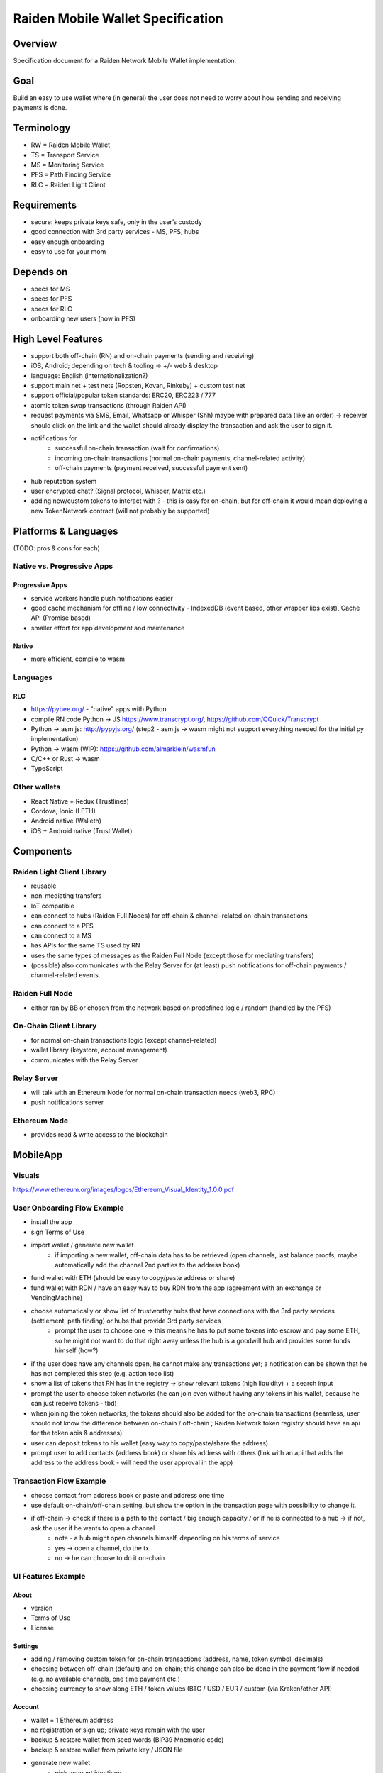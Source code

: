 Raiden Mobile Wallet Specification
##################################

Overview
========

Specification document for a Raiden Network Mobile Wallet implementation.

Goal
====

Build an easy to use wallet where (in general) the user does not need to worry about how sending and receiving payments is done.

Terminology
===========

- RW = Raiden Mobile Wallet
- TS = Transport Service
- MS = Monitoring Service
- PFS = Path Finding Service
- RLC = Raiden Light Client

Requirements
============

- secure: keeps private keys safe, only in the user’s custody
- good connection with 3rd party services - MS, PFS, hubs
- easy enough onboarding
- easy to use for your mom

Depends on
==========

- specs for MS
- specs for PFS
- specs for RLC
- onboarding new users (now in PFS)

High Level Features
===================

- support both off-chain (RN) and on-chain payments (sending and receiving)
- iOS, Android; depending on tech & tooling -> +/- web & desktop
- language: English (internationalization?)
- support main net + test nets (Ropsten, Kovan, Rinkeby) + custom test net
- support official/popular token standards: ERC20, ERC223 / 777
- atomic token swap transactions (through Raiden API)
- request payments via SMS, Email, Whatsapp or Whisper (Shh) maybe with prepared data (like an order) -> receiver should click on the link and the wallet should already display the transaction and ask the user to sign it.
- notifications for
   - successful on-chain transaction (wait for confirmations)
   - incoming on-chain transactions (normal on-chain payments, channel-related activity)
   - off-chain payments (payment received, successful payment sent)
- hub reputation system
- user encrypted chat? (Signal protocol, Whisper, Matrix etc.)
- adding new/custom tokens to interact with ? - this is easy for on-chain, but for off-chain it would mean deploying a new TokenNetwork contract (will not probably be supported)

Platforms & Languages
=====================

(TODO: pros & cons for each)

Native vs. Progressive Apps
---------------------------

Progressive Apps
^^^^^^^^^^^^^^^^

- service workers handle push notifications easier
- good cache mechanism for offline / low connectivity - IndexedDB (event based, other wrapper libs exist), Cache API (Promise based)
- smaller effort for app development and maintenance

Native
^^^^^^

- more efficient, compile to wasm

Languages
---------

RLC
^^^
- https://pybee.org/ - "native" apps with Python
- compile RN code Python -> JS https://www.transcrypt.org/, https://github.com/QQuick/Transcrypt
- Python -> asm.js: http://pypyjs.org/  (step2 - asm.js -> wasm might not support everything needed for the initial py implementation)
- Python -> wasm (WIP): https://github.com/almarklein/wasmfun
- C/C++ or Rust -> wasm
- TypeScript


Other wallets
-------------

- React Native + Redux (Trustlines)
- Cordova, Ionic (LETH)
- Android native (Walleth)
- iOS + Android native (Trust Wallet)


Components
==========

Raiden Light Client Library
---------------------------

- reusable
- non-mediating transfers
- IoT compatible
- can connect to hubs (Raiden Full Nodes) for off-chain & channel-related on-chain transactions
- can connect to a PFS
- can connect to a MS
- has APIs for the same TS used by RN
- uses the same types of messages as the Raiden Full Node (except those for mediating transfers)
- (possible) also communicates with the Relay Server for (at least) push notifications for off-chain payments / channel-related events.

Raiden Full Node
----------------

- either ran by BB or chosen from the network based on predefined logic / random (handled by the PFS)

On-Chain Client Library
-----------------------

- for normal on-chain transactions logic (except channel-related)
- wallet library (keystore, account management)
- communicates with the Relay Server

Relay Server
------------

- will talk with an Ethereum Node for normal on-chain transaction needs (web3, RPC)
- push notifications server

Ethereum Node
-------------

- provides read & write access to the blockchain

MobileApp
=========

Visuals
-------

https://www.ethereum.org/images/logos/Ethereum_Visual_Identity_1.0.0.pdf

User Onboarding Flow Example
----------------------------

- install the app
- sign Terms of Use
- import wallet / generate new wallet
   - if importing a new wallet, off-chain data has to be retrieved (open channels, last balance proofs; maybe automatically add the channel 2nd parties to the address book)
- fund wallet with ETH (should be easy to copy/paste address or share)
- fund wallet with RDN / have an easy way to buy RDN from the app (agreement with an exchange or VendingMachine)
- choose automatically or show list of trustworthy hubs that have connections with the 3rd party services (settlement, path finding) or hubs that provide 3rd party services
   - prompt the user to choose one -> this means he has to put some tokens into escrow and pay some ETH, so he might not want to do that right away unless the hub is a goodwill hub and provides some funds himself (how?)
- if the user does have any channels open, he cannot make any transactions yet; a notification can be shown that he has not completed this step (e.g. action todo list)
- show a list of tokens that RN has in the registry -> show relevant tokens (high liquidity) + a search input
- prompt the user to choose token networks (he can join even without having any tokens in his wallet, because he can just receive tokens - tbd)
- when joining the token networks, the tokens should also be added for the on-chain transactions (seamless, user should not know the difference between on-chain / off-chain ; Raiden Network token registry should have an api for the token abis & addresses)
- user can deposit tokens to his wallet (easy way to copy/paste/share the address)
- prompt user to add contacts (address book) or share his address with others (link with an api that adds the address to the address book - will need the user approval in the app)

Transaction Flow Example
------------------------

- choose contact from address book or paste and address one time
- use default on-chain/off-chain setting, but show the option in the transaction page with possibility to change it.
- if off-chain -> check if there is a path to the contact / big enough capacity / or if he is connected to a hub -> if not, ask the user if he wants to open a channel
   - note - a hub might open channels himself, depending on his terms of service
   - yes -> open a channel, do the tx
   - no -> he can choose to do it on-chain

UI Features Example
-------------------

About
^^^^^

- version
- Terms of Use
- License

Settings
^^^^^^^^

- adding / removing custom token for on-chain transactions (address, name, token symbol, decimals)
- choosing between off-chain (default) and on-chain; this change can also be done in the payment flow if needed (e.g. no available channels, one time payment etc.)
- choosing currency to show along ETH / token values (BTC / USD / EUR / custom (via Kraken/other API)

Account
^^^^^^^

- wallet = 1 Ethereum address
- no registration or sign up; private keys remain with the user
- backup & restore wallet from seed words (BIP39 Mnemonic code)
- backup & restore wallet from private key / JSON file
- generate new wallet
   - pick account identicon
   - show seed words / recovery phrase
   - force user to select / write seed words
- download state logs per account (list transactions)
- share checksummed address via QRcode, SMS, Email, Whatsapp, Whisper (should be easy to use the shared address from inside the app)
- address book - custom address names & identicons
- User Authentication
   - uPort?
   - passcode, custom passphrase
   - iOS:
      - Touch ID for storing data securely using Secure Enclave chip
      - PIN code
      - FACE ID

Setup
^^^^^

- (probably not, but just mentioning it:) support for on-chain transactions targeting custom contracts (contract address, abi, assign name & identicon ; remove contract, UI for contract interface, notifications about contract events?)
- (possible) default token for paying 3rd party services / transaction gas

Channel info
^^^^^^^^^^^^

- top up the channel
- close the channel & settle
- channel history - open, top ups, payments

On-chain transaction UI
^^^^^^^^^^^^^^^^^^^^^^^

- input: receiver address, ETH / tokens value, data (bytes), gas limit, gas price
- show: Max Transaction Fee, Max Total, Fiat equivalent in chosen currency

Off-chain transaction UI
^^^^^^^^^^^^^^^^^^^^^^^^

- input: receiver, token type, amount of tokens, payment metadata for the receiver (ex. shopping cart items, order number etc)
- show: tbd

Hub reputation system (tbd)
^^^^^^^^^^^^^^^^^^^^^^^^^^^

- 3rd party services chosen automatically by reputation vs. manually by the user (or both)
- have a rating system for good hubs - count only the good feedback
- feedback can be from:
   - initial reputation deposit in the Raiden Network
   - other hubs with which the hub can gossip
   - users
- feedback can be acquired:
   - automatic metrics: response time after sending a request (have a time threshold over which the hub is awarded points), threshold for path length for PFS (shorter, the better)
   - manual rating system - users / other hubs can rate the hub

Protocols
=========

Easy onboarding
---------------

- https://github.com/ethereum/EIPs/issues/865#issuecomment-362920866 pay with tokens for gas

Payment Requests
----------------
- https://github.com/ethereum/EIPs/pull/681 - Payment request URL specification for QR codes, hyperlinks and Android Intents. (the way to go)
- https://github.com/ethereum/EIPs/pull/831 - Extracting the container format from EIP681
- https://github.com/ethereum/EIPs/issues/67 - Standard URI scheme with metadata, value and byte code (IBAN) (outdated)
- https://github.com/ethereum/wiki/wiki/ICAP:-Inter-exchange-Client-Address-Protocol

Push Notifications
------------------

- webrtc, websockets
- https://medium.com/uport/adventures-in-decentralized-push-notifications-3c64e700ec18 , https://github.com/uport-project
- https://github.com/walleth/walleth-push - Service that watches one ethereum-node via RPC and triggers FCM pushes when registered addresses have new transactions; uses https://firebase.google.com/docs/cloud-messaging  (iOS, Android, JavaScript)
- https://github.com/status-im/status-go/wiki/Whisper-Push-Notifications
- polling (LETH)

Other
-----

- https://github.com/ethereum/go-ethereum/wiki/Mobile:-Account-management
- https://github.com/ethereum/go-ethereum/wiki/Mobile%3A-Introduction
- https://github.com/ethereum/EIPs/blob/master/EIPS/eip-55.md - address checksums

Existing Tools/Services
-----------------------

Wallet
^^^^^^

- https://github.com/ConsenSys/eth-lightwallet  - Lightweight JS Wallet for Node and the browser
- https://github.com/petejkim/wallet.ts  - Utilities for cryptocurrency wallets, written in TypeScript
- https://github.com/TrustWallet/trust-keystore

Wallet SC
^^^^^^^^^

- https://github.com/gnosis/MultiSigWallet (old one)
- https://github.com/gnosis/gnosis-safe-contracts (new)

Account identity
^^^^^^^^^^^^^^^^

- https://www.uport.me/
- https://github.com/ethereum/blockies

Event Watching
^^^^^^^^^^^^^^

- https://infura.io/
- https://etherscan.io/apis#logs
- Eth.Events

Roadmap
=======

- Finalize feature specs (5 PD)
- Finalize protocols and standards research (+ competition research) (5 PD)
- Align with Raiden Network after core,MS,PFS specs are somewhat finalized (4 PD)
- Plan milestones (4 PD)
- Prototype (to test chosen frameworks - native vs. progressive apps etc.) (7 PD)
- Prototype 2 - standard wallet implementation (10 PD)
- Prototype 3 - add off-chain logic (15PD)
- MVP - off-chain + on-chain (15 PD)

Issues to clarify on
====================

- 3rd party APIs
- onboarding
- seamlessly switch from off-chain to on-chain and when (no hub available etc.)
- see overlap with uRaiden and make a first usable version for it if possible (not sacrificing the architecture - which should be made with RN in mind)
- build a micropayments-only wallet first? (advantages: lowers complexity for IoT support)

Other wallets:
==============

- https://www.cipherbrowser.com/ (iOS, Android), https://github.com/petejkim/cipher-ethereum -   ETH, ERC20 tokens; dapp browser, FACE ID, support for main net and test nets
- https://github.com/inzhoop-co/LETH (cross-platform)
   - ETH, ERC20 tokens
   - Set host node address private/test/public
   - List your transactions
   - Share Address via SMS, Email or Whisper v5 (Shh)
   - Share your geolocation
   - Request payments via SMS, Email or Whisper (Shh)
   - Send messages / images to friends and community using Whisper protocol in unpersisted chat
   - Send private unpersisted crypted messages to friends
   - Backup / Restore wallet using Mnemonic passphrase
   - Protect access with TouchID / PIN code
   - Currency convertion value via Kraken API
   - Add Custom Token and Share it with friends
   - Run DAppLeth (Decentralized external dapps embedded at runtime)
- https://github.com/walleth (Android)
- https://www.toshi.org/ (iOS, Android)
- https://github.com/status-im (iOS, Android)
- https://github.com/TrustWallet (iOS, Android)
- https://github.com/manuelsc/Lunary-Ethereum-Wallet (Android)
   - uses Etherscan API for notifications - https://github.com/manuelsc/Lunary-Ethereum-Wallet/blob/3553765fb1a1cd7a9d6cae3badbdd66ab00b7061/app/src/main/java/rehanced/com/simpleetherwallet/services/TransactionService.java
   - ETH & tokens
   - Multi wallet support
   - Support for Watch only wallets
   - Notification on incoming transactions
   - Combined transaction history
   - Addressbook and address naming
   - Importing / Exporting wallets
   - Display amounts and token in ETH, USD or BTC
   - No registration or sign up required
   - Price history charts
   - Fingerprint / Password protection
   - ERC-67 and ICAP Support
   - Adjustable gas price with minimum at 0.1 up to 32 gwei
   - Supporting 8 Currencies: USD, EUR, GBP, CHF, AUD, CAD, JPY, RUB
   - Available in English, German, Spanish, Portuguese and Hungarian
- https://token.im/ (iOS, Android) ; https://github.com/consenlabs
- https://jaxx.io  (iOS, Android, OSX, Linux, Windows, Web) - multiple currencies
- https://freewallet.org/currency/eth (iOS, Android)
- https://www.blockwallet.eu/  ; https://github.com/cybertim/blockwallet
   - Signs transactions on the device itself
   - Sends signed transactions through SSL to a secured RPC Geth server
   - SSL Server Certificate Fingerprint check implemented to warn about MITM Proxys (compromised networks)
   - AES Encryption on Private Key with custom Passcode, only decoded when needed
   - All Data stored in AES128 Encrypted container Stanford Javascript Crypto Library
   - Uses BIP39 Mnemonic code for Recovery of Private Keys
   - Implemented EIP55 capitals-based checksum on send addresses
   - Using QR Codes and Scanner with checksum to prevent typo errors
- https://eidoo.io/  (iOS, Android) - BTC, ETH, ERC20, atomic swap transactions, ICO manager
- https://wallet.mycelium.com/ (iOS, Android) - BTC wallet
- https://vynos.tech/ (in-browser, OFF-CHAIN)
- https://github.com/ethereum/mist (OSX, Linux, Windows)
- https://www.myetherwallet.com/ (web)
- https://www.exodus.io/ (OSX, Linux, Windows)
- https://electrum.org/#home (lightning) (Android, OSX, Linux, Windows)
- https://github.com/LN-Zap (lightning) (OSX, Linux, Windows)
